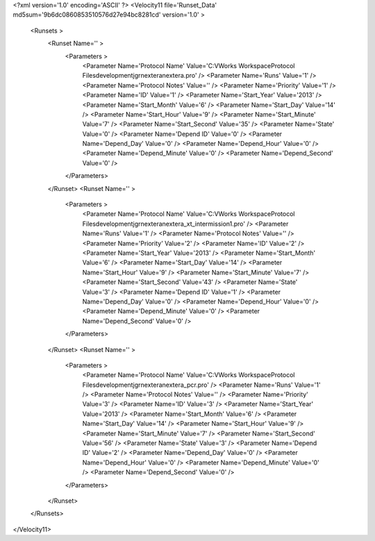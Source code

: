<?xml version='1.0' encoding='ASCII' ?>
<Velocity11 file='Runset_Data' md5sum='9b6dc0860853510576d27e94bc8281cd' version='1.0' >
	<Runsets >
		<Runset Name='' >
			<Parameters >
				<Parameter Name='Protocol Name' Value='C:\VWorks Workspace\Protocol Files\development\jgr\nextera\nextera.pro' />
				<Parameter Name='Runs' Value='1' />
				<Parameter Name='Protocol Notes' Value='' />
				<Parameter Name='Priority' Value='1' />
				<Parameter Name='ID' Value='1' />
				<Parameter Name='Start_Year' Value='2013' />
				<Parameter Name='Start_Month' Value='6' />
				<Parameter Name='Start_Day' Value='14' />
				<Parameter Name='Start_Hour' Value='9' />
				<Parameter Name='Start_Minute' Value='7' />
				<Parameter Name='Start_Second' Value='35' />
				<Parameter Name='State' Value='0' />
				<Parameter Name='Depend ID' Value='0' />
				<Parameter Name='Depend_Day' Value='0' />
				<Parameter Name='Depend_Hour' Value='0' />
				<Parameter Name='Depend_Minute' Value='0' />
				<Parameter Name='Depend_Second' Value='0' />
			</Parameters>
		</Runset>
		<Runset Name='' >
			<Parameters >
				<Parameter Name='Protocol Name' Value='C:\VWorks Workspace\Protocol Files\development\jgr\nextera\nextera_xt_intermission1.pro' />
				<Parameter Name='Runs' Value='1' />
				<Parameter Name='Protocol Notes' Value='' />
				<Parameter Name='Priority' Value='2' />
				<Parameter Name='ID' Value='2' />
				<Parameter Name='Start_Year' Value='2013' />
				<Parameter Name='Start_Month' Value='6' />
				<Parameter Name='Start_Day' Value='14' />
				<Parameter Name='Start_Hour' Value='9' />
				<Parameter Name='Start_Minute' Value='7' />
				<Parameter Name='Start_Second' Value='43' />
				<Parameter Name='State' Value='3' />
				<Parameter Name='Depend ID' Value='1' />
				<Parameter Name='Depend_Day' Value='0' />
				<Parameter Name='Depend_Hour' Value='0' />
				<Parameter Name='Depend_Minute' Value='0' />
				<Parameter Name='Depend_Second' Value='0' />
			</Parameters>
		</Runset>
		<Runset Name='' >
			<Parameters >
				<Parameter Name='Protocol Name' Value='C:\VWorks Workspace\Protocol Files\development\jgr\nextera\nextera_pcr.pro' />
				<Parameter Name='Runs' Value='1' />
				<Parameter Name='Protocol Notes' Value='' />
				<Parameter Name='Priority' Value='3' />
				<Parameter Name='ID' Value='3' />
				<Parameter Name='Start_Year' Value='2013' />
				<Parameter Name='Start_Month' Value='6' />
				<Parameter Name='Start_Day' Value='14' />
				<Parameter Name='Start_Hour' Value='9' />
				<Parameter Name='Start_Minute' Value='7' />
				<Parameter Name='Start_Second' Value='56' />
				<Parameter Name='State' Value='3' />
				<Parameter Name='Depend ID' Value='2' />
				<Parameter Name='Depend_Day' Value='0' />
				<Parameter Name='Depend_Hour' Value='0' />
				<Parameter Name='Depend_Minute' Value='0' />
				<Parameter Name='Depend_Second' Value='0' />
			</Parameters>
		</Runset>
	</Runsets>
</Velocity11>
